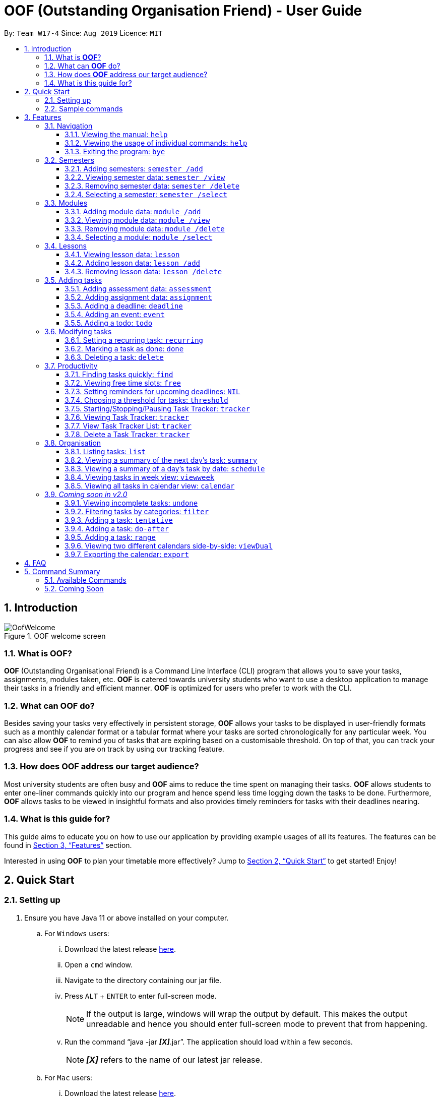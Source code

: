 = OOF (Outstanding Organisation Friend) - User Guide
:site-section: UserGuide
:toc:
:toclevels: 4
:toc-title:
:toc-placement: preamble
:sectnums:
:figure-caption: Figure
:imagesDir: images
:stylesDir: stylesheets
:xrefstyle: full
:experimental:
ifdef::env-github[]
:tip-caption: :bulb:
:note-caption: :information_source:
endif::[]
:repoURL: https://github.com/AY1920S1-CS2113T-W17-4/main

By: `Team W17-4`      Since: `Aug 2019`      Licence: `MIT`

== Introduction

[[OofWelcome]]
.OOF welcome screen
image::OofWelcome.png[OofWelcome]

=== What is *OOF*?
*OOF* (Outstanding Organisational Friend) is a Command Line Interface (CLI) program that allows you to save your tasks, assignments, modules taken, etc. *OOF* is catered towards university students who want to use a desktop application to manage their tasks in a friendly and efficient manner. *OOF* is optimized for users who prefer to work with the CLI.

=== What can *OOF* do?
Besides saving your tasks very effectively in persistent storage, *OOF* allows your tasks to be displayed in user-friendly formats such as a monthly calendar format or a tabular format where your tasks are sorted chronologically for any particular week. You can also allow *OOF* to remind you of tasks that are expiring based on a customisable threshold. On top of that, you can track your progress and see if you are on track by using our tracking feature.

=== How does *OOF* address our target audience?
Most university students are often busy and *OOF* aims to reduce the time spent on managing their tasks. *OOF* allows students to enter one-liner commands quickly into our program and hence spend less time logging down the tasks to be done. Furthermore, *OOF* allows tasks to be viewed in insightful formats and also provides timely reminders for tasks with their deadlines nearing.

=== What is this guide for?
This guide aims to educate you on how to use our application by providing example usages of all its features. The features can be found in <<Features>> section.

Interested in using *OOF* to plan your timetable more effectively?
Jump to <<Quick Start>> to get started! Enjoy!

== Quick Start

=== Setting up
.  Ensure you have Java 11 or above installed on your computer.
.. For `Windows` users:
... Download the latest release link:{repoURL}/releases[here].
... Open a `cmd` window.
... Navigate to the directory containing our jar file.
... Press kbd:[ALT] + kbd:[ENTER] to enter full-screen mode.
+
[NOTE]
If the output is large, windows will wrap the output by default. This makes the output unreadable and hence you should enter full-screen mode to prevent that from happening.
+
... Run the command “java -jar *_[X]_*.jar”. The application should load within a few seconds.
+
[NOTE]
*_[X]_* refers to the name of our latest jar release.

.. For `Mac` users:
... Download the latest release link:{repoURL}/releases[here].
... Open a `Terminal`.
... Navigate to the directory containing our jar file.
... Run the command `tput rmam`.
+
[NOTE]
This command disables line wrapping which is essential for our output to be sensible to you. You can undo this setting by typing the command `tput smam`. Note that there is no horizontal scrolling feature in terminal. Thus, for bigger output, you may not be able to see the full output. You can attempt to work around this limitation by using the system level feature in `OSx` by holding the kbd:[SHIFT] key and scrolling using your mouse scroll wheel.
+
... Run the command “java -jar *_[X]_*.jar”. The application should load within a few seconds.
+
[NOTE]
*_[X]_* refers to the name of our latest jar release.

.. For `Linux` users:
... Download the latest release link:{repoURL}/releases[here].
... Open a `Terminal`.
... Navigate to the directory containing our jar file.
... Run the command `setterm -linewrap off`.
+
[NOTE]
This command disables line wrapping which is essential for our output to be sensible to you. You can undo this setting by typing the command `setterm -linewrap on`. Note that there is no horizontal scrolling feature in terminal. Thus, for bigger output, you may not be able to see the full output. You can attempt to work around this limitation by zooming out before keying in our commands. You can do so by pressing the combination `kbd:[CTRL] + kbd:[-]` multiple times. You can also undo this by pressing the combination `kbd:[CTRL] + kbd:[SHIFT] + kbd:[=]` or `kbd:[CTRL] + kbd:[+]`.
+
... Run the command “java -jar *_[X]_*.jar”. The application should load within a few seconds.
+
[NOTE]
*_[X]_* refers to the name of our latest jar release.

=== Sample commands
.OOF Welcome Screen
image::OofWelcome.png[OofWelcome]

.  Type a task description in the terminal and press kbd:[Enter] to run it. +
e.g. typing *`help`* and pressing kbd:[Enter] will list the commands present.
.  Some example commands you can try:

* *`deadline homework /by 12-12-2019 11:11`* : adds a task called `homework` to the saved tasks with the deadline `12-12-2019 11:11`.
* *`calendar`* : displays all saved tasks in a calendar view.
* *`bye`* : exits the application.

A summary of all the features available in *OOF* can be found in <<Command Summary>>.

Refer to <<Features>> for details of each command.

[[Features]]
== Features
In this section, the expected command format will be introduced, and you can expect to learn the various commands you can use.

*Command Format*

* Words in `UPPER_CASE` are the parameters to be supplied by the user
e.g. `deadline DESCRIPTION /by DD-MM-YYYY`

* The maximum length for a task's `DESCRIPTION` and a lesson's `NAME` is `20` characters.

* The maximum length for a semester's `YEAR` and a module's `MODULE_CODE` is `10` characters.

* The maximum length for a semester's `NAME` and a module's `MODULE_NAME` is `100` characters.

[NOTE]

Don't worry if you do not understand everything at once. +
There are plentiful examples provided to aid your understanding of the commands' usage.

=== Navigation

==== Viewing the manual: `help`
Shows you a list of commands that can be used.

Format: `help`

Example:

* User enters `help`

[[Help]]
.Output of `help` command
image::Help.png[Help]

Usage of all commands is shown to you if `help` is entered.

==== Viewing the usage of individual commands: `help`
Shows you the specific usage for the command you have entered.

Format: `help COMMAND`

Example:

* `help deadline` +

[[HelpCommand]]
.Example of `help COMMAND` usage
image::HelpCommand.png[HelpCommand]

Correct syntax for `deadline` command is shown.

==== Exiting the program: `bye`
Exits the program.

Format: `bye`

=== Semesters
You can plan ahead for your entire university journey using a few simple commands.

==== Adding semesters: `semester /add`
You can add a `semester` to manage your modules.

Format: `semester /add YEAR /name SEMESTER /from START_DATE /to END_DATE`

* `YEAR` represents name of the academic year, `SEMESTER` represents name of the semester, `START_DATE` and `END_DATE` represents the start and end date respectively in `DD-MM-YYYY` format.

[NOTE]
`YEAR` and `SEMESTER` have a character limit of 10 and 100 characters respectively.

Example:

* `semester /add 19/20 /name Semester 2 /from 01-01-2020 /to 05-05-2020`

[[SemesterAdd]]
.Adding a `semester`
image::SemesterAdd.png[SemesterAdd]

Adds a `semester` for "Academic Year 19/20, Semester 2" which lasts from "01-01-2020" to "05-05-2020".

==== Viewing semester data: `semester /view`
You can use this command to display all the semesters you have added.

Format: `semester /view`

[[SemesterView]]
.Viewing a `semester`
image::SemesterView.png[SemesterView]

==== Removing semester data: `semester /delete`
You can remove unwanted data if you have added a wrong `semester` accidentally.

Format: `semester /delete INDEX`

* The `INDEX` refers to the index number displayed in the list of semesters recorded. (`semester /view` can be used to display the index of added semesters).

Example:

* `semester /delete 2`

[[SemesterDelete]]
.Deleting a `semester`.
image::SemesterDelete.png[SemesterDelete]

Deletes the 2nd `semester` in the list of semesters.

==== Selecting a semester: `semester /select`
You can select a `semester` in order to add modules to under that semester.

Format: `semester /select INDEX`

* The `INDEX` refers to the index number displayed in the list of semesters recorded. (`semester /view` can be used to display the index of added semesters).

Example:

* `semester /select 1`

[[SemesterSelect]]
.Selecting a `semester`
image::SemesterSelect.png[SemesterSelect]

Selects the 1st `semester` in the list of semesters.

=== Modules
You can keep track of your modules for each `semester` with the help of the `module` commands.

[NOTE]
All `module` commands require a `semester` to be selected using `semester /select`.

==== Adding module data: `module /add`
You can add a `module` into `Oof` to manage any lessons, assignments or assessments that you might have.

Format: `module /add MODULE_CODE /name MODULE_NAME`

* `MODULE_CODE` represents the module code and `MODULE_NAME` represents the module name.

[NOTE]
`MODULE_CODE` and `MODULE_NAME` have a character limit of 10 and 100 characters respectively.

Example:

* `module /add CS1010 /name Programming Methodology`

[[ModuleAdd]]
.Adding a `module`
image::ModuleAdd.png[ModuleAdd]

Adds a `module` called "CS1010 Programming Methodology".

==== Viewing module data: `module /view`
You can display all modules in order to have a quick overview of the modules you are taking this semester.

Format: `module /view`

[[ModuleView]]
.Viewing a `module`
image::ModuleView.png[ModuleView]

==== Removing module data: `module /delete`
You can remove unwanted data if you have added a wrong `module` accidentally.

Format: `module /delete INDEX`

* The `INDEX` refers to the index number displayed in the list of modules recorded. (`module /view` can be used to display the saved semesters).

Example:

* `module /delete 6`

[[ModuleDelete]]
.Deleting a `module`
image::ModuleDelete.png[ModuleDelete]

Deletes the 6th `module` in the list of modules.

==== Selecting a module: `module /select`
You can select a `module` in order to add any `lesson`, `assignment` or `assessment` for that module.

Format: `module /select INDEX`

* The `INDEX` refers to the index number displayed in the list of modules recorded. (`module /view` can be used to display the added modules).

Example:

* `module /select 3`

[[ModuleSelect]]
.Selecting a `module`
image::ModuleSelect.png[ModuleSelect]

Selects the 3rd `module` in the list of modules.

=== Lessons
Keep track of your lessons for each `module` with the use of `lesson` commands!

[NOTE]
All `lesson` commands require a `module` to be selected using `module /select`.

==== Viewing lesson data: `lesson`
You can display all the lessons you have added for a `module`.

Format: `lesson`

[[Lesson]]
.Viewing list of `lesson`
image::Lesson.png[Lesson]

==== Adding lesson data: `lesson /add`
You can add a `lesson` into `Oof`.

Format: `lesson /add NAME /day DAY /from HH:MM /to HH:MM`

[NOTE]
`NAME` has a character limit of 20 characters.

* `NAME` of the `lesson` can have multiple words, not just limited to single-word descriptions.
* `DAY` of the `lesson` ranges from `MONDAY` to `SUNDAY`.
* Start and end time of a `lesson` have to *strictly* be in the `HH:MM` format.

Example:

* `lesson /add lecture /day FRIDAY /from 14:00 /to 16:00` +
Adds "Lecture" on "Friday" from "14:00" to "16:00" for the selected `module`.

[[LessonAdd]]
.Adding a `lesson`
image::LessonAdd.png[LessonAdd]

==== Removing lesson data: `lesson /delete`
You can remove unwanted data if you have added the wrong information for a `lesson`.

Format: `lesson /delete INDEX`

* The `INDEX` refers to the index number displayed in the list of lessons recorded. `lesson /view` can be used to display the added lessons).

Example:

* `lesson /delete 4`

[[LessonDelete]]
.Deleting a `lesson`
image::LessonDelete.png[LessonDelete]

Deletes the 4th `lesson` in the list of lessons.

=== Adding tasks

==== Adding assessment data: `assessment`
You can keep track of all your assessments by using the `assessment` command.

[NOTE]
Requires a `module` to be selected using `module /select`.

Format: `assessment DESCRIPTION /from DD-MM-YYYY /to DD-MM-YYYY`

[NOTE]
`DESCRIPTION` has a character limit of 20 characters.

* `DESCRIPTION` of the `assessment` can have multiple words, not just limited to single-word descriptions.
* Date and time of the `assessment` have to *strictly* be in the format as stated above.


Example:

* `assessment Finals /from 31-10-2019 16:00 /to 31-10-2019 18:00`

Adds an `assessment` for selected `module` (`CS2106` in the example above) with name, start and end time as "Finals", "31-10-2019 13:00", "31-10-2019 15:00" respectively.

[[AssessmentAdd]]
.Adding an `assessment` task
image::AssessmentAdd.png[AssessmentAdd]

==== Adding assignment data: `assignment`
You can use this command to keep track of an `assignment` for a particular module.

[NOTE]
Requires a `module` to be selected using `module /select`.

Format: `assignment DESCRIPTION /by DD-MM-YYYY`

[NOTE]
`DESCRIPTION` has a character limit of 20 characters.

* `DESCRIPTION` of the `assignment` can have multiple words, not just limited to single-word descriptions.
* Date and time of the `assignment` have to *strictly* be in the format as stated above.

Example:

* `assignment Lab /by 23-11-2019 23:59`

[[AssignmentAdd]]
.Adding an `assignment` task
image::AssignmentAdd.png[AssignmentAdd]

Adds an `assignment` for selected `module` (`CS2106` in the example above) with name and due date as "Lab" and "23-11-2019 23:59" respectively.

==== Adding a deadline: `deadline`
You can choose to add a task with a `deadline`. +

Format: `deadline DESCRIPTION /by DD-MM-YYYY`

[NOTE]
`DESCRIPTION` has a character limit of 20 characters.

* `DESCRIPTION` of the `deadline` can have multiple words, not just limited to single-word descriptions.
* Date and time of the `deadline` have to *strictly* be in the format as stated above.

Example:

* `deadline homework /by 20-11-2019 13:00` +

[[Deadline]]
.Adding a `deadline` task
image::Deadline.png[Deadline]

Adds a `deadline` task with description and deadline as "homework" and "20-11-2019 13:00" respectively.

==== Adding an event: `event`
You can add an `event` with a scheduled starting and ending time. +

Format: `event DESCRIPTION /from DD-MM-YYYY /to DD-MM-YYYY`

[NOTE]
`DESCRIPTION` has a character limit of 20 characters.

* `DESCRIPTION` of the `event` can have multiple words, not just limited to single-word descriptions.
* Date and time of the `event` have to *strictly* be in the format as stated above.

Example:

* `event project meeting /from 20-11-2019 13:00 /to 20-11-2019 17:00` +

[[Event]]
.Adding an `event` task
image::Event.png[Event]

Adds an `event` task with description, start and end time as "project meeting", "20-11-2019 13:00" and `20-11-2019 17:00` respectively.

==== Adding a todo: `todo`
You can choose to add a `todo` task to be done on a specific day.

Format: `todo DESCRIPTION /on DD-MM-YYYY`

[NOTE]
`DESCRIPTION` has a character limit of 20 characters.

* `DESCRIPTION` of the `todo` task to be done can have multiple words, not just limited to single-word descriptions.
* Date of the `todo` task has to *strictly* be in the format as stated above.

Example:

* `todo withdraw money /on 19-11-2019` +

[[Todo]]
.Adding a `todo` task
image::Todo.png[Todo]

Adds a `todo` task called `withdraw money` on `19-11-2019`.

=== Modifying tasks

==== Setting a recurring task: `recurring`
You can select a task that will be repeated based on your preference.

Format: `recurring INDEX NUMBER_OF_OCCURRENCES FREQUENCY`

* The `INDEX` refers to the index number displayed in the list of tasks recorded. (`list` can be used to display the saved tasks).
* `NUMBER_OF_OCCURRENCES` refers to the number of times the selected task recurs which is an integer from `1-10`.
* `FREQUENCY` refers to the recurring frequency which is an integer from `1-4`.
** +1.+ DAILY +
** +2.+ WEEKLY +
** +3.+ MONTHLY +
** +4.+ YEARLY

Example:

+1.+ The user enters `recurring 1 1 1`

[[Recurring]]
.Example to show recurring feature's usage
image::Recurring.png[Recurring]

+2.+ The user presses kbd:[ENTER]

[[RecurringOutput]]
.Output after selecting option 2
image::RecurringOutput.png[RecurringOutput]

The command shows the new recurring task that was added.

==== Marking a task as done: `done`
You can mark tasks as completed so that you can track your progress.

Format: `done INDEX`

* The `INDEX` refers to the index number displayed in the list of tasks recorded. (`list` can be used to display the saved tasks).

Examples:

* `done 2` +

[[Done]]
.Output of done command.
image::Done.png[Done]

Marks the 2nd task in the list of tasks as done.

==== Deleting a task: `delete`
You can delete tasks that you have completed or are no longer valid.

Format: `delete INDEX`

* The `INDEX` refers to the index number displayed in the list of tasks recorded. (`list` can be used to display the saved tasks).

Examples:

* `delete 10` +

[[Delete]]
.Output of delete command
image::Delete.png[Delete]

Deletes the 10th task in the list of tasks.

=== Productivity

==== Finding tasks quickly: `find`
You can quickly find anything you have inputted by providing *OOF* with a keyword.

Format: `find DESCRIPTION`

* `DESCRIPTION` of the task to be done can have multiple words, not just limited to single-word descriptions.

Example:

* `find complete` +

[[Find]]
.Output of find command
image::Find.png[Find]

Finds tasks with `complete` in the description.

==== Viewing free time slots: `free`
You can view the time slots you are available on a specific day so that you can plan project meetings with your friends. You can also receive suggestions on which deadlines to complete in your free time if they are due one week from the date specified. 

Format: `free DD-MM-YYYY`

* `DATE` has to *strictly* be in the format `DD-MM-YYYY`.

Example:

* `free 08-11-2019` +

[[FreeTimeDisplay]]
.Viewing free time slots for "08-11-2019"
image::FreeTimeDisplay.png[FreeTimeDisplay, width="890"]

==== Setting reminders for upcoming deadlines: `NIL`
You can get reminders for any upcoming `deadline`.

[[Reminder]]
.Reminder for upcoming deadlines
image::Reminder.png[Reminder]

[NOTE]
This command functions in the background so *OOF* automatically reminds you of the expiring tasks when you start our program. +
You can set the `threshold` for *OOF* to remind you to complete your tasks. +
View the detailed description on the usage of `threshold` below.

==== Choosing a threshold for tasks: `threshold`
You can set a comfortable threshold to tell *OOF* when to remind you to complete your tasks. +

Format: `threshold HH`

* `HH` represents the minimum number of hours from the current time to the `deadline` of tasks before *OOF* reminds you of those tasks.

Example:

* `threshold 48` +

Example:

[[Threshold]]
.Output of threshold command
image::Threshold.png[Threshold]

Tasks that have `deadline` within 48 hours from the current time will be in the reminders.

==== Starting/Stopping/Pausing Task Tracker: `tracker`
You can track a task from the current time.

Format: `tracker /INSTRUCTION TASK_INDEX MODULE_CODE`

*Options for INSTRUCTION* +
[horizontal]
start:: begin tracking a task from the current time.
pause:: pause tracking a task from the current time.
stop:: stop tracking a task from the current time.
view:: view a histogram featuring the total amount fo time spent on each module.

Example: `tracker /start 13 cs2101`

[[StartTracker]]
.Starts Task Tracker
image::StartTracker.png[StartTracker]

Example: `tracker /pause 13 cs2101`

[[PauseTracker]]
.Pauses Task Tracker
image::PauseTracker.png[PauseTracker]

Example: `tracker /stop 13 cs2101`

[[StopTracker]]
.Stops Task Tracker
image::StopTracker.png[StopTracker]

==== Viewing Task Tracker: `tracker`
You can view a histogram featuring the amount of time you spend on each module in blocks of 10 minutes.

Format: `tracker /view PERIOD`

*Options for TIME_PERIOD* +
[horizontal]
day:: filter time spent on each `Module` today.
week:: filter time spent on each `Module` over the last 7 days.
all:: filter time spent on each `Module` over all entries.

Example: `tracker /view week`

[[ViewTracker]]
.Displays Task Tracker by Module Code
image::ViewTracker.png[ViewTracker]

==== View Task Tracker List: `tracker`
You can view a list of all your Task trackers.

Format: `tracker /list`

[[ListTracker]]
.Displays a list of Task Trackers
image::ListTracker.png[ListTracker]

==== Delete a Task Tracker: `tracker`
You can delete a Task Tracker.

Format: `tracker /delete TRACKER_INDEX`

Example: `tracker /delete 6`

[[DeleteTracker]]
.Deletes a Task Tracker
image::DeleteTracker.png[DeleteTracker]

=== Organisation

==== Listing tasks: `list`
You can list all the tasks that you have saved in *OOF*.

Format: `list`

Example:

* User enters `list`

[[List]]
.Output of list command
image::List.png[List]

A list of tasks currently saved in *OOF* will be displayed.

==== Viewing a summary of the next day’s task: `summary`
You can view a summary of all the tasks to be done for the next day.

Format: `summary`

Example:

* `summary` +

[[Summary]]
.Output of summary command
image::Summary.png[Summary]

Provides a summary of a list of todo, deadlines and events that will occur tomorrow.

==== Viewing a summary of a day's task by date: `schedule`
You can view a summary of all the tasks and events on a specific day of your choice.

Format: `schedule DD-MM-YYYY`

* `DATE` has to strictly be in the format as stated above.

Example:

* `schedule 30-10-2019` +

[[Schedule]]
.Output of schedule command
image::Schedule.png[Schedule]

Provides a summary of a list of todo, deadlines and events that will occur on `30-10-2019`.

==== Viewing tasks in week view: `viewweek`
You can view the tasks for any particular week in a table format so that you can have a grasp of what to expect for a particular or even track your own progress.

Format: `viewweek DD MM YYYY`

[NOTE]
Note that the parameters `DD MM YYYY` are optional and the command will automatically show tasks for the current week if these parameters are not shown. The tasks for each day are chronologically sorted.

Example:

+1.+ Type `viewweek` as a command and press kbd:[ENTER]

[[ViewweekWelcome]]
.Typing viewweek into OOF
image::ViewweekWelcome.png[ViewweekWelcome]

+2.+ `OOF` displays tasks for the week for you.

[[ViewweekDefault]]
.Typing viewweek without date
image::ViewweekDefault.png[ViewweekDefault]

+3.+ If you wish to display tasks for a particular week, you can input `DD MM YYYY`.

[[ViewweekParam]]
.Typing viewweek with date
image::ViewweekParam.png[ViewweekParam]

====  Viewing all tasks in calendar view: `calendar`
You can view all your tasks for any month so that you are aware of your schedule for that month.

Format: `calendar MM YYYY`

* `MONTH` is an integer from 1-12 (representing January to December).
* `YEAR` is an integer greater than or equal to 0.

[NOTE]
Note that if `MONTH` and `YEAR` arguments are invalid (e.g. `calendar 13 2019`) or missing (e.g. `calendar`), the calendar for the current month and year (according to system settings) will be displayed

Example: `calendar 11 2019`

[[Calendar]]
.Viewing Calendar for month of November 2019
image::Calendar.png[Calendar]

=== _Coming soon in v2.0_

==== Viewing incomplete tasks: `undone`
You can view the list of all the tasks not done that were brought forward to the next day.

Format: `undone`

Example:

* `undone`
You can postpone the tasks that were not fulfilled to the next day.


==== Filtering tasks by categories: `filter`
You can filter tasks by matching the category given.

Format: `filter CATEGORY`

* `CATEGORY` of the task can be any one of the following: todo, deadline, event, recurring.

Example:

* `filter todo` +
You can display all todo tasks.

==== Adding a task: `tentative`
You can add a task that can be confirmed at a later time.

Format: `tentative DESCRIPTION`

* `Description` of the task to be done can have multiple words, not just limited to single-word descriptions.

Example:

* `tentative group lunch` +
Adds a tentative task called `group lunch`.

==== Adding a task: `do-after`
You can add a task that needs to be done after a specified task.

Format: `do-after INDEX DESCRIPTION`

* The `INDEX` refers to the index number displayed in the list of tasks recorded. (`list` can be used to display the saved tasks).
* `DESCRIPTION` of the task to be done can have multiple words, not just limited to single-word descriptions.

Example:

* `do-after 1 buy groceries` +
Adds a do-after task called `buy groceries` that will be displayed once the 1st task in the list has been completed.

==== Adding a task: `range`
You can add a task that needs to be completed within a certain time period

Format: `range DESCRIPTION /from DD-MM-YYYY /to DD-MM-YYYY`

* `DESCRIPTION` of the task to be done can have multiple words, not just limited to single-word descriptions.
* `DATE` and `TIME` have to *strictly* be in the format as stated above.

Example:

* `range study for exam /from 01-10-2019 21:00 /to 05-10-2019 11:00` +
Adds a task with description and time period to `study for exam` and between `01-10-2019 21:00` to `05-10-2019 11:00`.

==== Viewing two different calendars side-by-side: `viewDual`
Transforms all current tasks into two calendar views, one for tutor tasks and one for student tasks.

Format: `viewDual`

==== Exporting the calendar: `export`
You can export all current tasks recorded into a shareable format in calendar view.

Format: `export`

== FAQ

*Q*: How do I view my tasks on the Calendar? +
*A*: You can use the `calendar` command.

*Q*: How do I transfer my data to another Computer? +
*A*: You can copy the entire directory containing our program into the destination directory.

*Q*: How do I save my tasks in *OOF*? +
*A*: You are not needed to explicitly save the tasks as *OOF* will automatically save all tasks that are added during runtime.

== Command Summary

=== Available Commands

View the list of features and their usages.

* *Help*: `help`

[NOTE]
You can view the usage of a specific command by typing `help COMMAND`, where `COMMAND` is the name of the command.
e.g. `help calendar`

Managing Semesters.

* Adding a *Semester*: `semester /add YEAR /name SEMESTER /from DD-MM-YYYY /to DD-MM-YYYY` +
e.g. `semester /add 19/20 /name Semester 2 /from 05-01-2020 /to 05-05-2020`

* Deleting a *Semester*: `semester /delete INDEX` +
e.g. `semester /delete 1`

* Selecting a *Semester*: `semester /select INDEX` +
e.g. `semester /select 1`

* Viewing selected *Semester*: `semester`

* Viewing list of *Semester*: `semester /view`

Managing Modules.

* Adding a *Module*: `module /add MODULE_CODE /name MODULE_NAME` +
e.g. `module /add CS1010 /name Programming Methodology`

* Deleting a *Module*: `module /delete INDEX` +
e.g. `module /delete 1`

* Selecting a *Module*: `module /select INDEX` +
e.g. `module /select 1`

* Viewing selected *Module*: `module`

* Viewing list of *Module*: `module /view`

Managing Lessons.

* Adding a *Lesson*: `lesson /add NAME /day DAY /from HH:MM /to HH:MM` +
e.g. `lesson /add Lecture /name TUESDAY /from 08:00 /to 10:00`

* Deleting a *Lesson*: `lesson /delete INDEX` +
e.g. `lesson /delete 1`

* Viewing list of *Lesson*: `lesson`

Add an assignment task.

* *Assignment*: `assignment DESCRIPTION /by DD-MM-YYYY` +
e.g. `assignment Assignment 1 /by 31-10-2019 23:59`

Add an assessment task.

* *Assessment*: `assessment DESCRIPTION /from DD-MM-YYYY /to DD-MM-YYYY` +
e.g. `assessment Finals /from 01-12-2019 10:00 /to 01-12-2019 12:00`

Add a deadline task.

* *Deadline*: `deadline DESCRIPTION /by DD-MM-YYYY` +
e.g. `deadline homework /by 20-09-2019 13:00`


Add an event with start and end time.

* *Event*: `event DESCRIPTION /from DD-MM-YYYY /to DD-MM-YYYY` +
e.g. `event project meeting /from 20-09-2019 13:00 /to 20-09-2019 17:00`


Add a todo on a specific date.

* *Todo*: `todo DESCRIPTION /on DD-MM-YYYY` +
e.g. `todo withdraw money /on 19-09-2019`

Set a recurring task.

* *Recurring*: `recurring INDEX NUMBER_OF_OCCURRENCES FREQUENCY` +
e.g. `recurring 1 1 1`

List all the tasks you have saved in *OOF*

* *List*: `list`

Mark a task as done.

* *Done*: `done INDEX` +
e.g. `done 1`

Delete a specific task.

* *Delete*: `delete INDEX` +
e.g. `delete 1`

Find any task using keywords.

* *Find*: `find DESCRIPTION` +
e.g. `find withdraw money`

Set a threshold in hours for reminders.

* *Threshold*: `threshold HH` +
e.g. `threshold 48`

Check your schedule on a particular day.

* *Schedule*: `schedule DD-MM-YYYY` +
e.g. `schedule 04-10-2019`

View a summary of your tasks for the next day.

* *Summary*: `summary`

View free time slots on a specific day.

* *Free*: `free DD-MM-YYYY` +
e.g. `free 10-10-2019`

View all tasks in a table form for any particular week.

* *ViewWeek*: `viewweek DD MM YYYY`
e.g. `viewweek 30 10 2019`

[NOTE]
Note that the parameters `DD MM YYYY` are optional and the command will automatically show tasks for the current week if these parameters are not shown. The tasks in each day is chronologically sorted.

View tasks for any particular month in calendar format.

* *Calendar*: `calendar MM YYYY` +
e.g. `calendar 10 2019`

[NOTE]
Note that the parameters `MM YYYY` are optional and the command will automatically show tasks for the current month if these parameters are not shown. The tasks in each day is chronologically sorted.

View reminder for `deadlines` based on the threshold set.

* *Reminder*: `NIL`

[NOTE]
This feature runs on startup.

Starts Task tracker.

* *Start Task Tracker*: `tracker /start TASK_INDEX MODULE_CODE` +
e.g. `tracker /start 20 cs2113t`

Pauses Task tracker.

* *Pause Task Tracker*: `tracker /pause TASK_INDEX MODULE_CODE` +
e.g. `tracker /pause 20 cs2113t`

Stops Task tracker.

* *Stop Assignment Tracker*: `tracker /stop TASK_INDEX MODULE_CODE` +
e.g. `tracker /stop 20 cs2113t`

View Task tracker diagram.

* *View Task Tracker*: `tracker /view TIME_PERIOD` +
e.g. `tracker /view week`

* *List Task Trackers*: `tracker /list`

* *Delete a Task Tracker*: `tracker /delete TRACKER_INDEX` +
e.g. `tracker /delete 1`

Exit *OOF* by using this command.

* *Bye*: `bye`

=== Coming Soon

* *Tentative*: `tentative DESCRIPTION`

* *Do-after*: `do-after INDEX DESCRIPTION`

* *Filter*: `filter CATEGORY`

* *ViewUndone*: `viewUndone`

* *Range*: `range`

* *ViewDual*: `viewDual`

* *Export*: `export`
